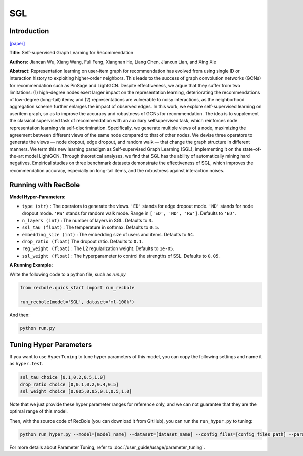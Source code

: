 SGL
============

Introduction
------------------

`[paper] <https://dl.acm.org/doi/10.1145/3404835.3462862>`_

**Title:** Self-supervised Graph Learning for Recommendation

**Authors:** Jiancan Wu, Xiang Wang, Fuli Feng, Xiangnan He, Liang Chen, Jianxun Lian, and Xing Xie


**Abstract:**
Representation learning on user-item graph for recommendation
has evolved from using single ID or interaction history to
exploiting higher-order neighbors. This leads to the success of graph
convolution networks (GCNs) for recommendation such as PinSage
and LightGCN. Despite effectiveness, we argue that they suffer
from two limitations: (1) high-degree nodes exert larger impact on
the representation learning, deteriorating the recommendations of
low-degree (long-tail) items; and (2) representations are vulnerable
to noisy interactions, as the neighborhood aggregation scheme
further enlarges the impact of observed edges.
In this work, we explore self-supervised learning on useritem
graph, so as to improve the accuracy and robustness
of GCNs for recommendation. The idea is to supplement the
classical supervised task of recommendation with an auxiliary selfsupervised
task, which reinforces node representation learning
via self-discrimination. Specifically, we generate multiple views
of a node, maximizing the agreement between different views of
the same node compared to that of other nodes. We devise three
operators to generate the views — node dropout, edge dropout,
and random walk — that change the graph structure in different
manners. We term this new learning paradigm as Self-supervised
Graph Learning (SGL), implementing it on the state-of-the-art model
LightGCN. Through theoretical analyses, we find that SGL has the
ability of automatically mining hard negatives. Empirical studies
on three benchmark datasets demonstrate the effectiveness of
SGL, which improves the recommendation accuracy, especially on
long-tail items, and the robustness against interaction noises.


.. image:: ../../../asset/sgl.png
    :width: 500
    :align: center

Running with RecBole
-------------------------

**Model Hyper-Parameters:**

- ``type (str)`` : The operators to generate the views. ``'ED'`` stands for edge dropout mode. ``'ND'`` stands for node dropout mode. ``'RW'`` stands for random walk mode. Range in ``['ED', 'ND', 'RW']``. Defaults to ``'ED'``.
- ``n_layers (int)`` : The number of layers in SGL. Defaults to ``3``.
- ``ssl_tau (float)`` : The temperature in softmax. Defaults to ``0.5``.
- ``embedding_size (int)`` : The embedding size of users and items. Defaults to ``64``.
- ``drop_ratio (float)`` The dropout ratio. Defaults to ``0.1``.
- ``reg_weight (float)`` : The L2 regularization weight. Defaults to ``1e-05``.
- ``ssl_weight (float)`` : The hyperparameter to control the strengths of SSL. Defaults to ``0.05``.

**A Running Example:**

Write the following code to a python file, such as `run.py`

.. code:: python

   from recbole.quick_start import run_recbole

   run_recbole(model='SGL', dataset='ml-100k')

And then:

.. code:: bash

   python run.py


Tuning Hyper Parameters
-------------------------

If you want to use ``HyperTuning`` to tune hyper parameters of this model, you can copy the following settings and name it as ``hyper.test``.

.. code:: bash

   ssl_tau choice [0.1,0.2,0.5,1.0]
   drop_ratio choice [0,0.1,0.2,0.4,0.5]
   ssl_weight choice [0.005,0.05,0.1,0.5,1.0]


Note that we just provide these hyper parameter ranges for reference only, and we can not guarantee that they are the optimal range of this model.

Then, with the source code of RecBole (you can download it from GitHub), you can run the ``run_hyper.py`` to tuning:

.. code:: bash

	python run_hyper.py --model=[model_name] --dataset=[dataset_name] --config_files=[config_files_path] --params_file=hyper.test

For more details about Parameter Tuning, refer to :doc:`/user_guide/usage/parameter_tuning`.

